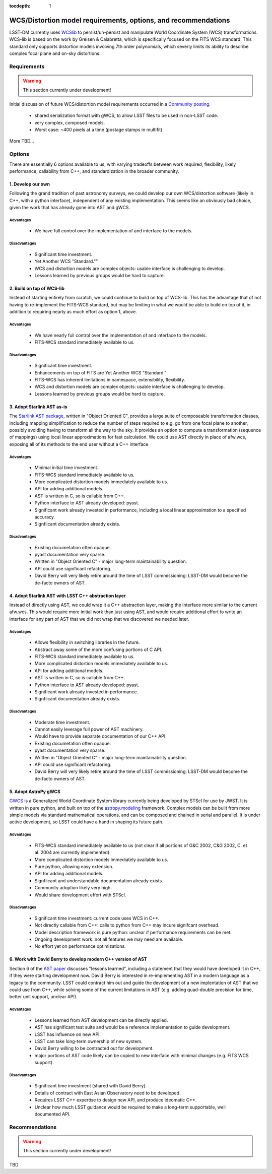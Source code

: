 ..
  Content of technical report.

  See http://docs.lsst.codes/en/latest/development/docs/rst_styleguide.html
  for a guide to reStructuredText writing.

  Do not put the title, authors or other metadata in this document;
  those are automatically added.

:tocdepth: 1

====================================================================
WCS/Distortion model requirements, options, and recommendations
====================================================================

LSST-DM currently uses WCSlib_ to persist/un-persist and manipulate
World Coordinate System (WCS) transformations. WCS-lib is based on the work by
Greisen & Calabretta, which is specifically focused on the FITS WCS standard.
This standard only supports distortion models involving 7th order polynomials, which severly limits its ability to describe complex focal plane and on-sky distortions.

.. _WCSlib: http://www.atnf.csiro.au/people/mcalabre/WCS/

Requirements
============

.. warning::
 This section currently under development!

Initial discussion of future WCS/distortion model requirements occurred in a
`Community posting <https://community.lsst.org/t/future-world-coordinate-system-requirements/521>`_.

 * shared serialization format with gWCS, to allow LSST files to be used in non-LSST code.
 * very complex, composed models.
 * Worst case: ~400 pixels at a time (postage stamps in multifit)

More TBD...

Options
=======

There are essentially 6 options available to us, with varying tradeoffs between
work required, flexibility, likely performance, callability from C++, and standardization in the broader community.

1. Develop our own
------------------

Following the grand tradition of past astronomy surveys, we could develop our
own WCS/distortion software (likely in C++, with a python interface),
independent of any existing implementation. This seems like an obviously bad
choice, given the work that has already gone into AST and gWCS.

Advantages
^^^^^^^^^^^

 * We have full control over the implementation of and interface to the models.

Disadvantages
^^^^^^^^^^^^^^

 * Significant time investment.
 * Yet Another WCS "Standard.""
 * WCS and distortion models are complex objects: usable interface is challenging
   to develop.
 * Lessons learned by previous groups would be hard to capture.

2. Build on top of WCS-lib
--------------------------

Instead of starting entirely from scratch, we could continue to build on top of
WCS-lib. This has the advantage that of not having to re-implement the FITS-WCS
standard, but may be limiting in what we would be able to build on top of it,
in addition to requiring nearly as much effort as option 1, above.

Advantages
^^^^^^^^^^^

 * We have nearly full control over the implementation of and interface to the models.
 * FITS-WCS standard immediately available to us.

Disadvantages
^^^^^^^^^^^^^^

 * Significant time investment.
 * Enhancements on top of FITS are Yet Another WCS "Standard."
 * FITS-WCS has inherent limitations in namespace, extensibility, flexibility.
 * WCS and distortion models are complex objects: usable interface is challenging
   to develop.
 * Lessons learned by previous groups would be hard to capture.

3. Adopt Starlink AST as-is
---------------------------

The `Starlink AST package <http://starlink.eao.hawaii.edu/starlink/AST>`_,
written in "Object Oriented C", provides a large suite of composeable
transformation classes, including mapping simplification to reduce the number of
steps required to e.g. go from one focal plane to another, possibly avoiding
having to transform all the way to the sky. It provides an option to compute a
transformation (sequence of mappings) using local linear approximations for fast
calculation. We could use AST directly in place of afw.wcs, exposing all of its
methods to the end user without a C++ interface.

Advantages
^^^^^^^^^^^

 * Minimal initial time investment.
 * FITS-WCS standard immediately available to us.
 * More complicated distortion models immediately available to us.
 * API for adding additional models.
 * AST is written in C, so is callable from C++.
 * Python interface to AST already developed: pyast.
 * Significant work already invested in performance, including a local linear approximation to a specified accuracy.
 * Signfiicant documentation already exists.

Disadvantages
^^^^^^^^^^^^^^
 
 * Existing documetation often opaque.
 * pyast documentation very sparse.
 * Written in "Object Oriented C" - major long-term maintainability question.
 * API could use significant refactoring.
 * David Berry will very likely retire around the time of LSST commissioning: LSST-DM would become the de-facto owners of AST.

4. Adopt Starlink AST with LSST C++ abstraction layer
-----------------------------------------------------

Instead of directly using AST, we could wrap it a C++ abstraction layer, making
the interface more similar to the current afw.wcs. This would require more
initial work than just using AST, and would require additional effort to write
an interface for any part of AST that we did not wrap that we discovered we
needed later.

Advantages
^^^^^^^^^^^

 * Allows flexibility in switching libraries in the future.
 * Abstract away some of the more confusing portions of C API.
 * FITS-WCS standard immediately available to us.
 * More complicated distortion models immediately available to us.
 * API for adding additional models.
 * AST is written in C, so is callable from C++.
 * Python interface to AST already developed: pyast.
 * Significant work already invested in performance.
 * Signfiicant documentation already exists.

Disadvantages
^^^^^^^^^^^^^^
 
 * Moderate time investment.
 * Cannot easily leverage full power of AST machinery.
 * Would have to provide separate documentation of our C++ API.
 * Existing documetation often opaque.
 * pyast documentation very sparse.
 * Written in "Object Oriented C" - major long-term maintainability question.
 * API could use significant refactoring.
 * David Berry will very likely retire around the time of LSST commissioning: LSST-DM would become the de-facto owners of AST.

5. Adopt AstroPy gWCS
---------------------

`GWCS <https://github.com/spacetelescope/gwcs>`_ is a Generalized World
Coordinate System library currently being developed by STScI for use by JWST. It
is written in pure python, and built on top of the
`astropy.modeling <http://docs.astropy.org/en/stable/modeling/>`_ framework.
Complex models can be built from more simple models via standard mathematical
operations, and can be composed and chained in serial and parallel. It is under
active development, so LSST could have a hand in shaping its future path.

Advantages
^^^^^^^^^^^

 * FITS-WCS standard immediately available to us (not clear if all portions of G&C 2002, C&G 2002, C. et al. 2004 are currently implemented).
 * More complicated distortion models immediately available to us.
 * Pure python, allowing easy extension.
 * API for adding additional models.
 * Signfiicant and understandable documentation already exists.
 * Community adoption likely very high.
 * Would share development effort with STScI.

Disadvantages
^^^^^^^^^^^^^^

 * Significant time investment: current code uses WCS in C++.
 * Not directly callable from C++: calls to python from C++ may incure signifcant overhead.
 * Model description framework is pure python: unclear if performance requirements can be met.
 * Ongoing development work: not all features we may need are available.
 * No effort yet on performance optimizations.

6. Work with David Berry to develop modern C++ version of AST
-------------------------------------------------------------

Section 6 of the `AST paper <http://arxiv.org/abs/1602.06681>`_ discusses
"lessons learned", including a statement that they would have developed it in
C++, if they were starting development now. David Berry is interested in
re-implementing AST in a modern language as a legacy to the community. LSST
could contract him out and guide the development of a new implentation of AST
that we could use from C++, while solving some of the current limitations in AST (e.g. adding quad-double precision for time, better unit support, unclear API).

Advantages
^^^^^^^^^^^

 * Lessons learned from AST development can be directly applied.
 * AST has significant test suite and would be a reference implementation to guide development.
 * LSST has influence on new API.
 * LSST can take long-term ownership of new system.
 * David Berry willing to be contracted out for development.
 * major portions of AST code likely can be copied to new interface with minimal changes (e.g. FITS WCS support).

Disadvantages
^^^^^^^^^^^^^^

 * Significant time investment (shared with David Berry).
 * Details of contract with East Asian Observatory need to be developed.
 * Requires LSST C++ expertise to design new API, and produce ideomatic C++.
 * Unclear how much LSST guidance would be required to make a long-term supportable, well documented API.

Recommendations
===============

.. warning::
 This section currently under development!

TBD

